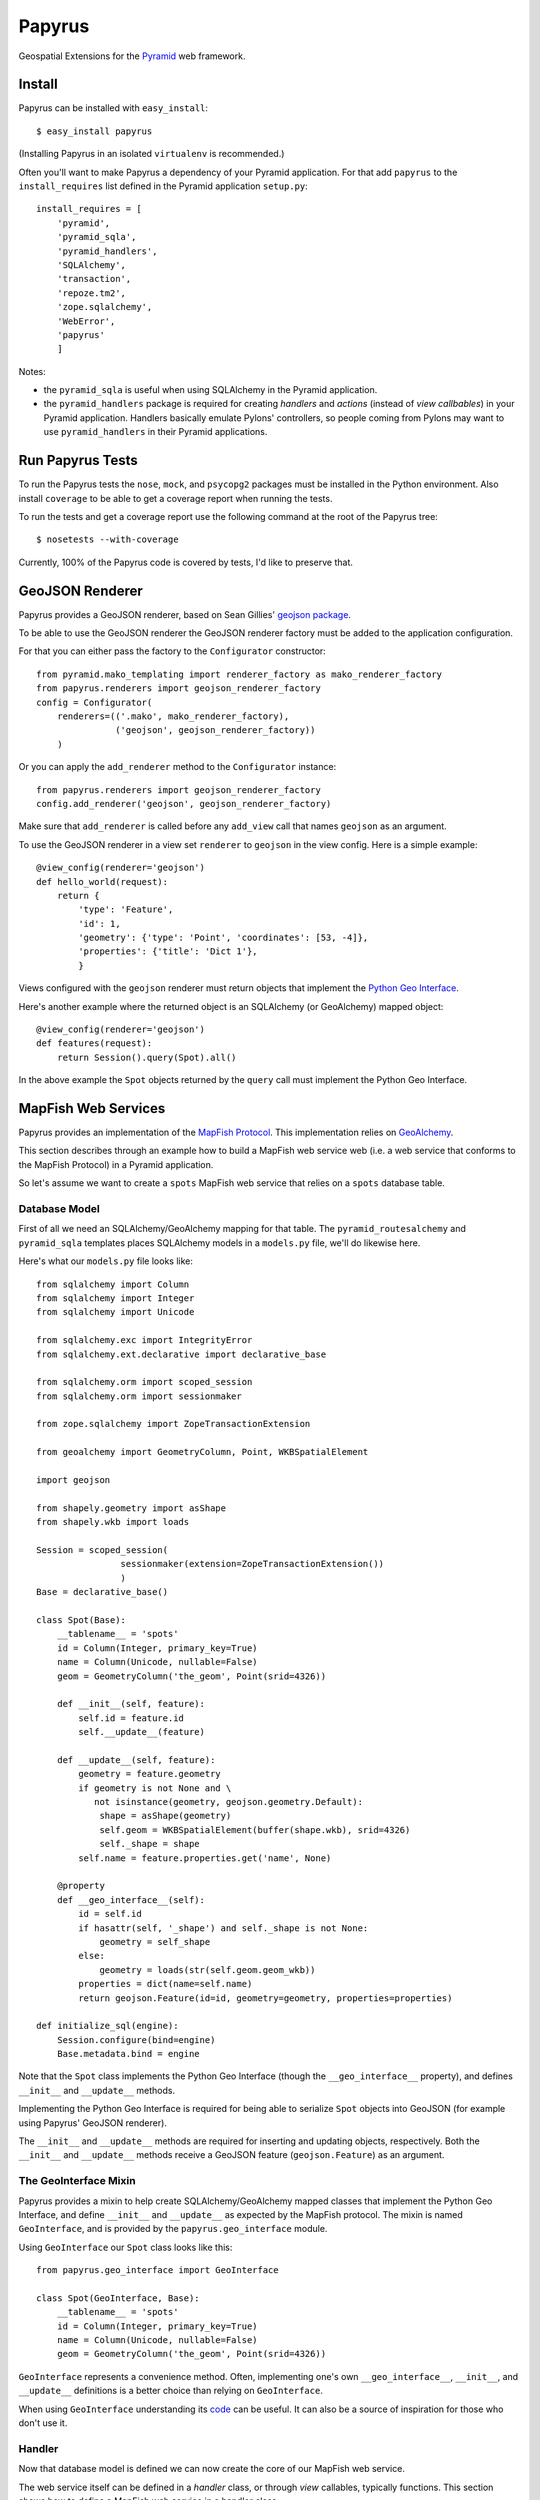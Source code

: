 Papyrus
=======

Geospatial Extensions for the `Pyramid <http://docs.pylonshq.com/pyramid>`_ web
framework.

Install
-------

Papyrus can be installed with ``easy_install``::

    $ easy_install papyrus

(Installing Papyrus in an isolated ``virtualenv`` is recommended.)

Often you'll want to make Papyrus a dependency of your Pyramid application. For
that add ``papyrus`` to the ``install_requires`` list defined in the Pyramid
application ``setup.py``::

    install_requires = [
        'pyramid',
        'pyramid_sqla',
        'pyramid_handlers',
        'SQLAlchemy',
        'transaction',
        'repoze.tm2',
        'zope.sqlalchemy',
        'WebError',
        'papyrus'
        ]

Notes:

* the ``pyramid_sqla`` is useful when using SQLAlchemy in the Pyramid
  application.

* the ``pyramid_handlers`` package is required for creating *handlers* and
  *actions* (instead of *view callbables*) in your Pyramid application.
  Handlers basically emulate Pylons' controllers, so people coming from Pylons
  may want to use ``pyramid_handlers`` in their Pyramid applications.

Run Papyrus Tests
-----------------

To run the Papyrus tests the ``nose``, ``mock``, and ``psycopg2`` packages must
be installed in the Python environment. Also install ``coverage`` to be able to
get a coverage report when running the tests.

To run the tests and get a coverage report use the following command at the
root of the Papyrus tree::

    $ nosetests --with-coverage

Currently, 100% of the Papyrus code is covered by tests, I'd like to preserve
that.

GeoJSON Renderer
----------------

Papyrus provides a GeoJSON renderer, based on Sean Gillies' `geojson package
<http://trac.gispython.org/lab/wiki/GeoJSON>`_.

To be able to use the GeoJSON renderer the GeoJSON renderer factory must be
added to the application configuration.

For that you can either pass the factory to the ``Configurator``
constructor::

    from pyramid.mako_templating import renderer_factory as mako_renderer_factory
    from papyrus.renderers import geojson_renderer_factory
    config = Configurator(
        renderers=(('.mako', mako_renderer_factory),
                   ('geojson', geojson_renderer_factory))
        )

Or you can apply the ``add_renderer`` method to the ``Configurator`` instance::

    from papyrus.renderers import geojson_renderer_factory
    config.add_renderer('geojson', geojson_renderer_factory)

Make sure that ``add_renderer`` is called before any ``add_view`` call that
names ``geojson`` as an argument.

To use the GeoJSON renderer in a view set ``renderer`` to ``geojson`` in the
view config. Here is a simple example::

    @view_config(renderer='geojson')
    def hello_world(request):
        return {
            'type': 'Feature',
            'id': 1,
            'geometry': {'type': 'Point', 'coordinates': [53, -4]},
            'properties': {'title': 'Dict 1'},
            }

Views configured with the ``geojson`` renderer must return objects that
implement the `Python Geo Interface
<http://trac.gispython.org/lab/wiki/PythonGeoInterface>`_.

Here's another example where the returned object is an SQLAlchemy (or
GeoAlchemy) mapped object::

    @view_config(renderer='geojson')
    def features(request):
        return Session().query(Spot).all()

In the above example the ``Spot`` objects returned by the ``query`` call must
implement the Python Geo Interface.

MapFish Web Services
--------------------

Papyrus provides an implementation of the `MapFish Protocol
<http://trac.mapfish.org/trac/mapfish/wiki/MapFishProtocol>`_. This
implementation relies on `GeoAlchemy <http://www.geoalchemy.org>`_.

This section describes through an example how to build a MapFish web service
web (i.e. a web service that conforms to the MapFish Protocol) in a Pyramid
application.

So let's assume we want to create a ``spots`` MapFish web service that relies
on a ``spots`` database table.

Database Model
~~~~~~~~~~~~~~

First of all we need an SQLAlchemy/GeoAlchemy mapping for that table.  The
``pyramid_routesalchemy`` and ``pyramid_sqla`` templates places SQLAlchemy
models in a ``models.py`` file, we'll do likewise here.

Here's what our ``models.py`` file looks like::

    from sqlalchemy import Column
    from sqlalchemy import Integer
    from sqlalchemy import Unicode

    from sqlalchemy.exc import IntegrityError
    from sqlalchemy.ext.declarative import declarative_base

    from sqlalchemy.orm import scoped_session
    from sqlalchemy.orm import sessionmaker

    from zope.sqlalchemy import ZopeTransactionExtension

    from geoalchemy import GeometryColumn, Point, WKBSpatialElement

    import geojson

    from shapely.geometry import asShape
    from shapely.wkb import loads

    Session = scoped_session(
                    sessionmaker(extension=ZopeTransactionExtension())
                    )
    Base = declarative_base()

    class Spot(Base):
        __tablename__ = 'spots'
        id = Column(Integer, primary_key=True)
        name = Column(Unicode, nullable=False)
        geom = GeometryColumn('the_geom', Point(srid=4326))

        def __init__(self, feature):
            self.id = feature.id
            self.__update__(feature)

        def __update__(self, feature):
            geometry = feature.geometry
            if geometry is not None and \
               not isinstance(geometry, geojson.geometry.Default):
                shape = asShape(geometry)
                self.geom = WKBSpatialElement(buffer(shape.wkb), srid=4326)
                self._shape = shape
            self.name = feature.properties.get('name', None)
       
        @property
        def __geo_interface__(self):
            id = self.id
            if hasattr(self, '_shape') and self._shape is not None:
                geometry = self_shape
            else:
                geometry = loads(str(self.geom.geom_wkb))
            properties = dict(name=self.name)
            return geojson.Feature(id=id, geometry=geometry, properties=properties)

    def initialize_sql(engine):
        Session.configure(bind=engine)
        Base.metadata.bind = engine

Note that the ``Spot`` class implements the Python Geo Interface (though the
``__geo_interface__`` property), and defines ``__init__`` and ``__update__``
methods.

Implementing the Python Geo Interface is required for being able to serialize
``Spot`` objects into GeoJSON (for example using Papyrus' GeoJSON renderer).

The ``__init__`` and ``__update__`` methods are required for inserting and
updating objects, respectively. Both the ``__init__`` and ``__update__``
methods receive a GeoJSON feature (``geojson.Feature``) as an argument.

The GeoInterface Mixin
~~~~~~~~~~~~~~~~~~~~~~

Papyrus provides a mixin to help create SQLAlchemy/GeoAlchemy mapped classes
that implement the Python Geo Interface, and define ``__init__`` and
``__update__`` as expected by the MapFish protocol. The mixin is named
``GeoInterface``, and is provided by the ``papyrus.geo_interface`` module.

Using ``GeoInterface`` our ``Spot`` class looks like this::

    from papyrus.geo_interface import GeoInterface

    class Spot(GeoInterface, Base):
        __tablename__ = 'spots'
        id = Column(Integer, primary_key=True)
        name = Column(Unicode, nullable=False)
        geom = GeometryColumn('the_geom', Point(srid=4326))

``GeoInterface`` represents a convenience method. Often, implementing one's own
``__geo_interface__``, ``__init__``, and ``__update__`` definitions is a better
choice than relying on ``GeoInterface``.

When using ``GeoInterface`` understanding its `code
<https://github.com/elemoine/papyrus/blob/master/papyrus/geo_interface.py>`_
can be useful. It can also be a source of inspiration for those who don't use
it.

Handler
~~~~~~~

Now that database model is defined we can now create the core of our MapFish
web service.

The web service itself can be defined in a *handler* class, or through *view*
callables, typically functions. This section shows how to define a MapFish web
service in a handler class.

Here is what our handler looks like (typically defined in the application's
``handlers.py`` file)::

    from pyramid_handlers import action

    from myproject.models import Session, Spot
    from papyrus.protocol import Protocol

    # create the protocol object. 'geom' is the name
    # of the geometry attribute in the Spot model class
    proto = Protocol(Session, Spot, 'geom')

    class SpotHandler(object):
        def __init__(self, request):
            self.request = request

        @action(renderer='geojson')
        def read_many(self):
            return proto.read(self.request)

        @action(renderer='geojson')
        def read_one(self):
            id = self.request.matchdict.get('id', None)
            return proto.read(self.request, id=id)

        @action(renderer='string')
        def count(self):
            return proto.count(self.request)

        @action(renderer='geojson')
        def create(self):
            return proto.create(self.request)

        @action(renderer='geojson')
        def update(self):
            id = self.request.matchdict['id']
            return proto.update(self.request, id)

        @action()
        def delete(self):
            id = self.request.matchdict['id']
            return proto.delete(self.request, id)

The six actions of the ``SpotHandler`` class entirely define our MapFish web
service.

We now need to provide *routes* to these actions. This is done by calling
``add_papyrus_handler()`` on the ``Configurator``. Here's what the
``__init__.py`` file looks like::

    from pyramid.config import Configurator
    import pyramid_beaker
    import pyramid_sqla
    from pyramid_sqla.static import add_static_route
    import papyrus
    from papyrus.renderers import geojson_renderer_factory

    def main(global_config, **settings):
        """ This function returns a Pyramid WSGI application.
        """
        config = Configurator(settings=settings)

        # Initialize database
        pyramid_sqla.add_engine(settings, prefix='sqlalchemy.')

        # Configure Beaker sessions
        session_factory = pyramid_beaker.session_factory_from_settings(settings)
        config.set_session_factory(session_factory)

        # Configure renderers
        config.add_renderer('.html', 'pyramid.mako_templating.renderer_factory')
        config.add_renderer('geojson', geojson_renderer_factory)

        config.add_subscriber('myproject.subscribers.add_renderer_globals',
                              'pyramid.events.BeforeRender')

        # Set up routes and views
        config.include(papyrus)
        config.add_papyrus_handler('spots', '/spots',
                                   'myproject.handlers:SpotHandler')
        config.add_handler('home', '/', 'myproject.handlers:MainHandler',
                           action='index')
        config.add_handler('main', '/{action}', 'myproject.handlers:MainHandler',
            path_info=r'/(?!favicon\.ico|robots\.txt|w3c)')
        add_static_route(config, 'myproject', 'static', cache_max_age=3600)

        return config.make_wsgi_app()

There are multiple things to note in the above code:

* the call to ``add_render`` for the addition of ``geojson`` renderer,
* the call to ``include`` for the inclusion of ``papyrus`` (this is what makes
  ``add_papyrus_handler`` available on the ``Configurator``),
* the call to ``add_papyrus_handler`` for the creation of routes to our handler
  actions.

The ``add_papyrus_handler`` method is a convenience. Here's what does under the
hood::

        config.add_handler('spots_read_many', '/spots',
                           'myproject.handlers:SpotHandler',
                           action='read_many', request_method='GET')
        config.add_handler('spots_read_one', '/spots/{id}',
                           'myproject.handlers:SpotHandler',
                           action='read_one', request_method='GET')
        config.add_handler('spots_count', '/spots/count',
                           'myproject.handlers:SpotHandler',
                           action='count', request_method='GET')
        config.add_handler('spots_create', '/spots',
                           'myproject.handlers:SpotHandler',
                           action='create', request_method='POST')
        config.add_handler('spots_update', '/spots/{id}',
                           'myproject.handlers:SpotHandler',
                           action='update', request_method='PUT')
        config.add_handler('spots_delete', '/spots/{id}',
                           'myproject.handlers:SpotHandler',
                           action='delete', request_method='DELETE')

View functions
~~~~~~~~~~~~~~

Using view functions instead of a handler class and actions here's how our
web service implementation looks like::

    from myproject.models import Session, Spot
    from papyrus.protocol import Protocol

    # 'geom' is the name of the mapped class' geometry property
    proto = Protocol(Session, Spot, 'geom')

    @view_config(route_name='spots_read_many', renderer='geojson')
    def read_many(request): 
        return proto.read(request)

    @view_config(route_name='spots_read_one', renderer='geojson')
    def read_one(request):
        id = request.matchdict.get('id', None)
        return proto.read(request, id=id)

    @view_config(route_name='spots_count', renderer='string')
    def count(request):
        return proto.count(request)

    @view_config(route_name='spots_create', renderer='geojson')
    def create(request):
        return proto.create(request)

    @view_config(route_name='spots_update', renderer='geojson')
    def update(request):
        id = request.matchdict['id']
        return proto.update(request, id)

    @view_config(route_name='spots_delete')
    def delete(request):
        id = request.matchdict['id']
        return proto.delete(request, id)

Again we need to add routes, one route for each view function. This is done by
calling ``add_route`` on the ``Configurator``::

    config.add_route('spots_read_many', '/spots', request_method='GET')
    config.add_route('spots_read_one', '/spots/{id}', request_method='GET')
    config.add_route('spots_count', '/spots/count', request_method='GET')
    config.add_route('spots_create', '/spots', request_method='POST')
    config.add_route('spots_update', '/spots/{id}', request_method='PUT')
    config.add_route('spots_delete', '/spots/{id}', request_method='DELETE')

Note: if you use view callables as described in this section the
``pyramid_handlers`` package isn't required as an application's dependency.
